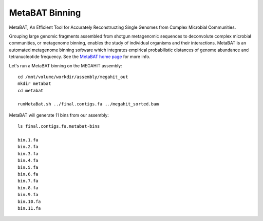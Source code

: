 MetaBAT Binning
===============

MetaBAT, An Efficient Tool for Accurately Reconstructing Single
Genomes from Complex Microbial Communities.

Grouping large genomic fragments assembled from shotgun metagenomic
sequences to deconvolute complex microbial communities, or metagenome
binning, enables the study of individual organisms and their
interactions. MetaBAT is an automated metagenome binning software
which integrates empirical probabilistic distances of genome abundance
and tetranucleotide frequency. See the `MetaBAT home page
<https://bitbucket.org/berkeleylab/metabat>`_
for more info.

Let's run a MetaBAT binning on the MEGAHIT assembly::

  cd /mnt/volume/workdir/assembly/megahit_out
  mkdir metabat
  cd metabat
  
  runMetaBat.sh ../final.contigs.fa ../megahit_sorted.bam
  
MetaBAT will generate 11 bins from our assembly::

  ls final.contigs.fa.metabat-bins
  
  bin.1.fa
  bin.2.fa
  bin.3.fa
  bin.4.fa
  bin.5.fa
  bin.6.fa
  bin.7.fa
  bin.8.fa
  bin.9.fa
  bin.10.fa
  bin.11.fa
